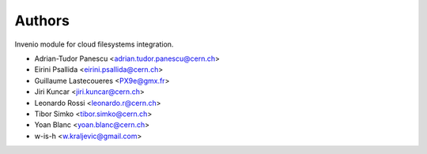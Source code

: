 ..
    This file is part of Invenio.
    Copyright (C) 2015 CERN.

    Invenio is free software; you can redistribute it
    and/or modify it under the terms of the GNU General Public License as
    published by the Free Software Foundation; either version 2 of the
    License, or (at your option) any later version.

    Invenio is distributed in the hope that it will be
    useful, but WITHOUT ANY WARRANTY; without even the implied warranty of
    MERCHANTABILITY or FITNESS FOR A PARTICULAR PURPOSE.  See the GNU
    General Public License for more details.

    You should have received a copy of the GNU General Public License
    along with Invenio; if not, write to the
    Free Software Foundation, Inc., 59 Temple Place, Suite 330, Boston,
    MA 02111-1307, USA.

    In applying this license, CERN does not
    waive the privileges and immunities granted to it by virtue of its status
    as an Intergovernmental Organization or submit itself to any jurisdiction.

Authors
=======

Invenio module for cloud filesystems integration.

- Adrian-Tudor Panescu <adrian.tudor.panescu@cern.ch>
- Eirini Psallida <eirini.psallida@cern.ch>
- Guillaume Lastecoueres <PX9e@gmx.fr>
- Jiri Kuncar <jiri.kuncar@cern.ch>
- Leonardo Rossi <leonardo.r@cern.ch>
- Tibor Simko <tibor.simko@cern.ch>
- Yoan Blanc <yoan.blanc@cern.ch>
- w-is-h <w.kraljevic@gmail.com>
